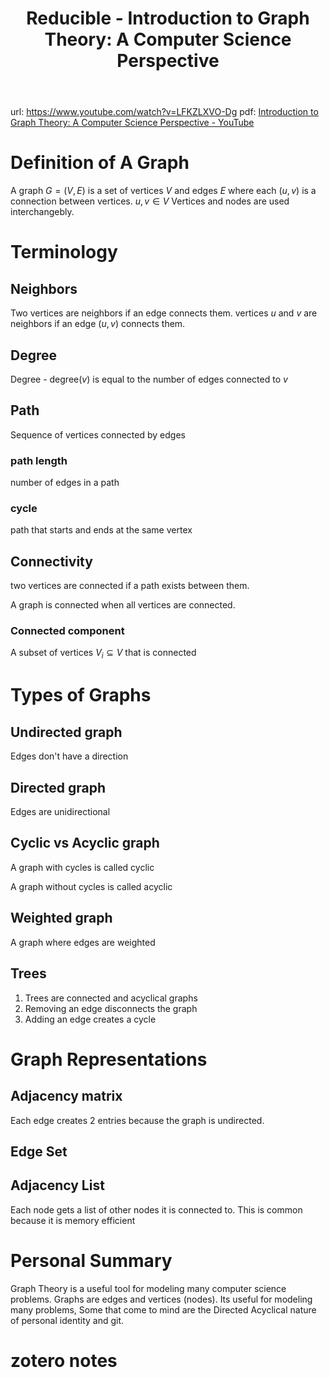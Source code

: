 :PROPERTIES:
:ID:       8e0a3060-cd4d-41eb-a029-6e3389cd6b03
:ROAM_REFS: @reducibleIntroductionGraphTheory2020
:mtime:    20240419042739 20240321060614
:ctime:    20240321060614
:END:
#+title: Reducible - Introduction to Graph Theory: A Computer Science Perspective
url: https://www.youtube.com/watch?v=LFKZLXVO-Dg
pdf:
[[id:a2ec40d1-1895-4431-9c94-148af35774ee][Introduction to Graph Theory: A Computer Science Perspective - YouTube]]
#+startup: latexpreview
#+filetags: :videos:mathematics:computer_science:graph_theory:reducible_youtube:
* Definition of A Graph

A graph $G = (V, E)$ is a set of vertices $V$ and edges $E$ where each $(u, v)$ is a connection between vertices. $u, v \in V$
 Vertices and nodes are used interchangebly.

* Terminology

** Neighbors

    Two vertices are neighbors if an edge connects them.
vertices $u$ and $v$ are neighbors if an edge $(u, v)$ connects them.

** Degree

Degree - degree$(v)$ is equal to the number of edges connected to $v$

** Path

Sequence of vertices connected by edges

*** path length

number of edges in a path

*** cycle

path that starts and ends at the same vertex

** Connectivity

two vertices are connected if a path exists between them.

A graph is connected when all vertices are connected.

*** Connected component

A subset of vertices  $V_{i} \subseteq V$ that is connected

* Types of Graphs
** Undirected graph

Edges don't have a direction

** Directed graph

Edges are unidirectional

** Cyclic vs Acyclic graph

A graph with cycles is called cyclic

A graph without cycles is called acyclic

** Weighted graph

A graph where edges are weighted

** Trees

1. Trees are connected and acyclical graphs
2.  Removing an edge disconnects the graph
3. Adding an edge creates a cycle

* Graph Representations

** Adjacency matrix

\begin{equation}
A_{ij} = \begin{cases}
1, & \text{for edge $(i,j)$}\\
0, & \text{otherwise}
\end{cases}
\end{equation}

Each edge creates 2 entries because the graph is undirected.

** Edge Set


** Adjacency List

Each node gets a list of other nodes it is connected to.
This is common because it is memory efficient

* Personal Summary

Graph Theory is a useful tool for modeling many computer science problems.
Graphs are edges and vertices (nodes).
Its useful for modeling many problems, Some that come to mind are the Directed Acyclical nature of personal identity and git.
* zotero notes

